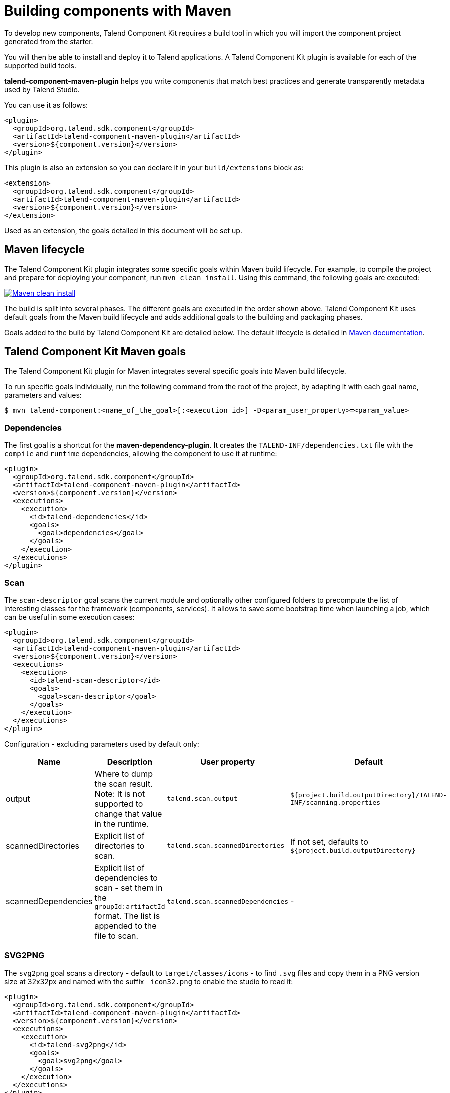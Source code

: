 = Building components with Maven
:page-partial:
:description: Use Maven or the Maven wrapper as build tool to develop components
:keywords: mvn, mvnw, maven

To develop new components, Talend Component Kit requires a build tool in which you will import the component project generated from the starter.

You will then be able to install and deploy it to Talend applications.
A Talend Component Kit plugin is available for each of the supported build tools.

*talend-component-maven-plugin* helps you write components that match best practices and generate transparently metadata used by Talend Studio.

You can use it as follows:

[source,xml]
----
<plugin>
  <groupId>org.talend.sdk.component</groupId>
  <artifactId>talend-component-maven-plugin</artifactId>
  <version>${component.version}</version>
</plugin>
----

This plugin is also an extension so you can declare it in your `build/extensions` block as:

[source,xml]
----
<extension>
  <groupId>org.talend.sdk.component</groupId>
  <artifactId>talend-component-maven-plugin</artifactId>
  <version>${component.version}</version>
</extension>
----

Used as an extension, the goals detailed in this document will be set up.

== Maven lifecycle

The Talend Component Kit plugin integrates some specific goals within Maven build lifecycle.
For example, to compile the project and prepare for deploying your component, run `mvn clean install`. Using this command, the following goals are executed:

image:mvn_clean_install.png[Maven clean install,window="_blank",link="https://talend.github.io/component-runtime/main/{page-component-version}/_images/mvn_clean_install.png",70%]

The build is split into several phases. The different goals are executed in the order shown above. Talend Component Kit uses default goals from the Maven build lifecycle and adds additional goals to the building and packaging phases.

Goals added to the build by Talend Component Kit are detailed below.
The default lifecycle is detailed in https://maven.apache.org/guides/introduction/introduction-to-the-lifecycle.html[Maven documentation].

== Talend Component Kit Maven goals

The Talend Component Kit plugin for Maven integrates several specific goals into Maven build lifecycle.

To run specific goals individually, run the following command from the root of the project, by adapting it with each goal name, parameters and values:

[source,bash]
----
$ mvn talend-component:<name_of_the_goal>[:<execution id>] -D<param_user_property>=<param_value>
----

=== Dependencies

The first goal is a shortcut for the *maven-dependency-plugin*. It creates the `TALEND-INF/dependencies.txt` file with the `compile` and `runtime` dependencies, allowing the component to use it at runtime:

[source,xml]
----
<plugin>
  <groupId>org.talend.sdk.component</groupId>
  <artifactId>talend-component-maven-plugin</artifactId>
  <version>${component.version}</version>
  <executions>
    <execution>
      <id>talend-dependencies</id>
      <goals>
        <goal>dependencies</goal>
      </goals>
    </execution>
  </executions>
</plugin>
----


=== Scan

The `scan-descriptor` goal scans the current module and optionally other configured folders to precompute the list of interesting classes for the framework (components, services). It allows to save some bootstrap time when launching a job, which can be useful in some execution cases:

[source,xml]
----
<plugin>
  <groupId>org.talend.sdk.component</groupId>
  <artifactId>talend-component-maven-plugin</artifactId>
  <version>${component.version}</version>
  <executions>
    <execution>
      <id>talend-scan-descriptor</id>
      <goals>
        <goal>scan-descriptor</goal>
      </goals>
    </execution>
  </executions>
</plugin>
----

Configuration - excluding parameters used by default only:

[options="header,audowidth",role="table-striped table-hover table-ordered",width="100%",cols="1,2,1,1"]
|===
|Name |Description |User property |Default
|output|Where to dump the scan result. Note: It is not supported to change that value in the runtime.|`talend.scan.output`| `${project.build.outputDirectory}/TALEND-INF/scanning.properties`
|scannedDirectories|Explicit list of directories to scan.|`talend.scan.scannedDirectories`| If not set, defaults to `${project.build.outputDirectory}`
|scannedDependencies|Explicit list of dependencies to scan - set them in the `groupId:artifactId` format. The list is appended to the file to scan.|`talend.scan.scannedDependencies`| -
|===

=== SVG2PNG

The `svg2png` goal scans a directory - default to `target/classes/icons` - to find `.svg` files and copy them in a PNG version size at 32x32px and named with the suffix `_icon32.png` to enable the studio to read it:

[source,xml]
----
<plugin>
  <groupId>org.talend.sdk.component</groupId>
  <artifactId>talend-component-maven-plugin</artifactId>
  <version>${component.version}</version>
  <executions>
    <execution>
      <id>talend-svg2png</id>
      <goals>
        <goal>svg2png</goal>
      </goals>
    </execution>
  </executions>
</plugin>
----

Configuration:

[options="header,audowidth",role="table-striped table-hover table-ordered",width="100%",cols="1,2,1,1"]
|===
|Name |Description |User property |Default
|icons|Where to scan for the SVG icons to convert in PNG.|talend.icons.source|`${project.build.outputDirectory}/icons`
|workarounds|By default the shape of the icon will be enforce in the RGB channels (in white) using the alpha as reference. This is useful for black/white images using alpha to shape the picture because Eclipse - Talend Studio - caches icons using RGB but not alpha channel, pictures not using alpha channel to draw their shape should disable that workaround.|talend.icons.workaround|`true`
|===

IMPORTANT: if you use that plugin, ensure to set it before the validate mojo otherwise validation can miss some png files.

=== Validating the component programming model

This goal helps you validate the common programming model of the component. To activate it, you can use following execution definition:

[source,xml]
----
<plugin>
  <groupId>org.talend.sdk.component</groupId>
  <artifactId>talend-component-maven-plugin</artifactId>
  <version>${component.version}</version>
  <executions>
    <execution>
      <id>talend-component-validate</id>
      <goals>
        <goal>validate</goal>
      </goals>
    </execution>
  </executions>
</plugin>
----

It is bound to the `process-classes` phase by default. When executed, it performs several validations that can be disabled by setting the corresponding flags to `false` in the `<configuration>` block of the execution:

[options="header,audowidth",role="table-striped table-hover table-ordered",width="100%",cols="1,2,1,1"]
|===
|Name |Description |User property |Default
|validateInternationalization|Validates that resource bundles are presents and contain commonly used keys (for example, `_displayName`)|`talend.validation.internationalization`| true
|validateModel| Ensures that components pass validations of the `ComponentManager` and Talend Component runtime|`talend.validation.model`| true
|validateSerializable| Ensures that components are `Serializable`. This is a sanity check, the component is not actually serialized here. If you have a doubt, make sure to test it. It also checks that any `@Internationalized` class is valid and has its keys.|`talend.validation.serializable`| true
|validateMetadata| Ensures that components have an `@Icon` and a `@Version` defined.|`talend.validation.metadata`| true
|validateDataStore| Ensures that any `@DataStore` defines a `@HealthCheck` and has a unique name.|`talend.validation.datastore`| true
|validateDataSet| Ensures that any `@DataSet` has a unique name. Also ensures that there is a source instantiable just filling the dataset properties (all others not being required). Finally, the validation checks that each input or output component uses a dataset and that this dataset has a datastore.|`talend.validation.dataset`| true
|validateComponent| Ensures that the native programming model is respected. You can disable it when using another programming model like Beam.|`talend.validation.component`| true
|validateActions| Validates action signatures for actions not tolerating dynamic binding (`@HealthCheck`, `@DynamicValues`, and so on). It is recommended to keep it set to `true`.|`talend.validation.action`| true
|validateFamily| Validates the family by verifying that the package containing the `@Components` has a `@Icon` property defined.|`talend.validation.family`| true
|validateDocumentation| Ensures that all components and `@Option` properties have a documentation using the `@Documentation` property. |`talend.validation.documentation`|true
|validateLayout| Ensures that the layout is referencing existing options and properties. |`talend.validation.layout`|true
|validateOptionNames| Ensures that the option names are compliant with the framework. It is highly recommended and safer to keep it set to `true`. |`talend.validation.options`|true
|validateLocalConfiguration| Ensures that if any `TALEND-INF/local-configuration.properties` exists then keys start with the family name.|`talend.validation.localConfiguration`|true
|validateOutputConnection| Ensures that an output has only one input branch.|`talend.validation.validateOutputConnection`|true
|validatePlaceholder| Ensures that string options have a placeholder. It is highly recommended to turn this property on.|`talend.validation.placeholder`|false
|===

=== Generating the component documentation

The `asciidoc` goal generates an Asciidoc file documenting your component from the configuration model (`@Option`) and the `@Documentation` property that you can add to options and to the component itself.

[source,xml]
----
<plugin>
  <groupId>org.talend.sdk.component</groupId>
  <artifactId>talend-component-maven-plugin</artifactId>
  <version>${component.version}</version>
  <executions>
    <execution>
      <id>talend-component-documentation</id>
      <goals>
        <goal>asciidoc</goal>
      </goals>
    </execution>
  </executions>
</plugin>
----

[options="header,audowidth",role="table-striped table-hover table-ordered",width="100%",cols="1,2,1,1"]
|===
|Name|Description|User property|Default
|level|Level of the root title.|`talend.documentation.level`
a|2 (`==`)

|output
a| Output folder path. It is recommended to keep it to the default value.|`talend.documentation.output`
a|`${classes}/TALEND-INF/documentation.adoc`

|formats|Map of the renderings to do. Keys are the format (`pdf` or `html`) and values the output paths.|`talend.documentation.formats`| -

|attributes|Asciidoctor attributes to use for the rendering when *formats* is set.|`talend.documentation.attributes`| -

|templateEngine|Template engine configuration for the rendering.|`talend.documentation.templateEngine`| -
|templateDir|Template directory for the rendering.|`talend.documentation.templateDir`| -

|title|Document title.|`talend.documentation.title`| ${project.name}
|version|The component version. It defaults to the pom version |`talend.documentation.version`|${project.version}
|workDir|The template directory for the Asciidoctor rendering - if 'formats' is set.|`talend.documentation.workdDir`|${project.build.directory}/talend-component/workdir
|attachDocumentations|Allows to attach (and deploy) the documentations (`.adoc`, and `formats` keys) to the project.|`talend.documentation.attach`| true
|htmlAndPdf|If you use the plugin as an extension, you can add this property and set it to `true` in your project to automatically get HTML and PDF renderings of the documentation.|`talend.documentation.htmlAndPdf`|false
|===

==== Rendering your documentation

To render the generated documentation in HTML or PDF, you can use the Asciidoctor Maven plugin (or Gradle equivalent). You can configure both executions if you want both HTML and PDF renderings.

Make sure to execute the rendering after the documentation generation.

==== HTML rendering

If you prefer a HTML rendering, you can configure the following execution in the asciidoctor plugin. The example below:

1. Generates the components documentation in `target/classes/TALEND-INF/documentation.adoc`.
2. Renders the documentation as an HTML file stored in `target/documentation/documentation.html`.

[source,xml]
----
<plugin> <!--1-->
  <groupId>org.talend.sdk.component</groupId>
  <artifactId>talend-component-maven-plugin</artifactId>
  <version>${talend-component-kit.version}</version>
  <executions>
    <execution>
      <id>documentation</id>
      <phase>prepare-package</phase>
      <goals>
        <goal>asciidoc</goal>
      </goals>
    </execution>
  </executions>
</plugin>
<plugin> <!--2-->
  <groupId>org.asciidoctor</groupId>
  <artifactId>asciidoctor-maven-plugin</artifactId>
  <version>1.5.7</version>
  <executions>
    <execution>
      <id>doc-html</id>
      <phase>prepare-package</phase>
      <goals>
        <goal>process-asciidoc</goal>
      </goals>
      <configuration>
        <sourceDirectory>${project.build.outputDirectory}/TALEND-INF</sourceDirectory>
        <sourceDocumentName>documentation.adoc</sourceDocumentName>
        <outputDirectory>${project.build.directory}/documentation</outputDirectory>
        <backend>html5</backend>
      </configuration>
    </execution>
  </executions>
</plugin>
----

==== PDF rendering

If you prefer a PDF rendering, you can configure the following execution in the asciidoctor plugin:

[source,xml]
----
<plugin>
  <groupId>org.asciidoctor</groupId>
  <artifactId>asciidoctor-maven-plugin</artifactId>
  <version>1.5.7</version>
  <executions>
    <execution>
      <id>doc-html</id>
      <phase>prepare-package</phase>
      <goals>
        <goal>process-asciidoc</goal>
      </goals>
      <configuration>
        <sourceDirectory>${project.build.outputDirectory}/TALEND-INF</sourceDirectory>
        <sourceDocumentName>documentation.adoc</sourceDocumentName>
        <outputDirectory>${project.build.directory}/documentation</outputDirectory>
        <backend>pdf</backend>
      </configuration>
    </execution>
  </executions>
  <dependencies>
    <dependency>
      <groupId>org.asciidoctor</groupId>
      <artifactId>asciidoctorj-pdf</artifactId>
      <version>1.5.0-alpha.16</version>
    </dependency>
  </dependencies>
</plugin>
----

==== Including the documentation into a document

If you want to add some more content or a title, you can include the generated document into
another document using Asciidoc `include` directive.

For example:

[source,adoc]
----
= Super Components
Super Writer
:toc:
:toclevels: 3
:source-highlighter: prettify
:numbered:
:icons: font
:hide-uri-scheme:
:imagesdir: images

\include::{generated_doc}/documentation.adoc[]
----

To be able to do that, you need to pass the `generated_doc` attribute to the plugin. For example:

[source,xml]
----
<plugin>
  <groupId>org.asciidoctor</groupId>
  <artifactId>asciidoctor-maven-plugin</artifactId>
  <version>1.5.7</version>
  <executions>
    <execution>
      <id>doc-html</id>
      <phase>prepare-package</phase>
      <goals>
        <goal>process-asciidoc</goal>
      </goals>
      <configuration>
        <sourceDirectory>${project.basedir}/src/main/asciidoc</sourceDirectory>
        <sourceDocumentName>my-main-doc.adoc</sourceDocumentName>
        <outputDirectory>${project.build.directory}/documentation</outputDirectory>
        <backend>html5</backend>
        <attributes>
          <generated_adoc>${project.build.outputDirectory}/TALEND-INF</generated_adoc>
        </attributes>
      </configuration>
    </execution>
  </executions>
</plugin>
----

This is optional but allows to reuse Maven placeholders to pass paths, which can be convenient in an automated build.

You can find more customization options on Asciidoctor link:http://asciidoctor.org/docs/asciidoctor-maven-plugin/[website].

=== Testing a component web rendering

Testing the rendering of your component configuration into the Studio requires deploying the component in Talend Studio. Refer to the link:studio.html[Studio documentation].

In the case where you need to deploy your component into a Cloud (web) environment, you can test its web rendering by using the `web` goal of the plugin:

. Run the `mvn talend-component:web` command.
. Open the following URL in a web browser: `http://localhost:8080`.
. Select the component form you want to see from the treeview on the left. The selected form is displayed on the right.

Two parameters are available with the plugin:

* `serverPort`, which allows to change the default port (8080) of the embedded server. Its associated user property is `talend.web.port`.
* `serverArguments`, that you can use to pass Meecrowave options to the server. Learn more about that configuration at http://openwebbeans.apache.org/meecrowave/meecrowave-core/cli.html.

IMPORTANT: Make sure to install the artifact before using this command because it reads the component JAR from the local Maven repository.

Finally, you can switch the lang of the component UI (documentation, form) using `language` query parameter in the webapp.
For instance `http://localhost:8080?language=fr`.

==== Changing the UI bundle

If you built a custom UI (JS + CSS) bundle and want to test it in the web application, you can configure it in the `pom.xml` file as follows:

[source,xml]
----
<configuration>
  <uiConfiguration>
    <jsLocation>https://cdn.talend.com/myapp.min.js</jsLocation>
    <cssLocation>https://cdn.talend.com/myapp.min.css</cssLocation>
  </uiConfiguration>
</configuration>
----

IMPORTANT: This is an advanced feature designed for expert users. Use it with caution.

== Generating inputs or outputs

IMPORTANT: This goal is deprecated and will be removed in a future release.

The Mojo `generate` (Maven plugin goal) of the same plugin also embeds a generator that you can use to bootstrap any input or output component:

[source,xml]
----
<plugin>
  <groupId>org.talend.sdk.component</groupId>
  <artifactId>talend-component-maven-plugin</artifactId>
  <version>${talend-component.version}</version>
  <executions>
    <execution> <!--1-->
      <id>generate-input</id>
      <phase>generate-sources</phase>
      <goals>
        <goal>generate</goal>
      </goals>
      <configuration>
        <type>input</type>
      </configuration>
    </execution>
    <execution> <!--2-->
      <id>generate-output</id>
      <phase>generate-sources</phase>
      <goals>
        <goal>generate</goal>
      </goals>
      <configuration>
        <type>output</type>
      </configuration>
    </execution>
  </executions>
</plugin>
----
<1> The first execution generates an input (partition mapper and producer).
<2> the second execution generates an output (processor).

It is intended to be used from the command line (or IDE Maven integration) as follows:

[source, bash]
----
$ mvn talend-component:generate \
    -Dtalend.generator.type=[input|output] \ <1>
    [-Dtalend.generator.classbase=com.test.MyComponent] \ <2>
    [-Dtalend.generator.family=my-family] \ <3>
    [-Dtalend.generator.pom.read-only=false] \ <4>
    [-Dtalend.generator.pom.encoding=UTF-16] \ <5>
    [-Dtalend.generator.pom.spacing=4] \ <6>
----

<1> Select the type of component you want: `input` to generate a mapper and an emitter, or `output` to generate an output processor. The type is mandatory.
<2> Set the class name base (automatically suffixed by the component type). If not set, the package is guessed and the classname is based on the basedir name.
<3> Set the component family to use. If not specified, it defaults to the basedir name and removes "component[s]" from it. for example, `my-component` leads to `my` as family, unless it is explicitly set.
<4> Specify if the generator needs to add `component-api` to the POM, if not already there. If you already added it, you can set it to `false` directly in the POM.
<5> Specify the encoding of the component. If not specified, it defaults to UTF-8.
<6> Specify the tabulation spacing. If not specified, it defaults to 2.

For this command to work, you need to register the plugin as follows:

[source,xml]
----
<plugin>
  <groupId>org.talend.sdk.component</groupId>
  <artifactId>talend-component-maven-plugin</artifactId>
  <version>${talend-component.version}</version>
</plugin>
----

=== Generating the component archive

Component ARchive (*.car*) is the way to bundle a component to share it in the Talend ecosystem. It is an executable Java ARchive (*.jar*) containing a metadata file and a nested Maven repository containing the component and its dependencies.

[source]
----
mvn talend-component:car
----

This command creates a *.car* file in your build directory. This file can be shared on Talend platforms.

This command has some optional parameters:

[options="header,audowidth",role="table-striped table-hover table-ordered",width="100%",cols="1,2,1,1"]
|===
|Name |Description |User property |Default
|attach |Specifies whether the component archive should be attached. |`talend.car.attach`| true
|classifier |The classifier to use if attach is set to true. |`talend.car.classifier`| component
|metadata |Additional custom metadata to bundle in the component archive. |-| -
|output |Specifies the output path and name of the archive |`talend.car.output`| ${project.build.directory}/${project.build.finalName}.car
|packaging |Specifies the packaging |-| ${project.packaging}
|===

This CAR is executable and exposes the `studio-deploy` command which takes
a Talend Studio home path as parameter. When executed, it installs the dependencies into the Studio and registers the component in your instance. For example:

[source,bash]
----
# for a studio
java -jar mycomponent.car studio-deploy /path/to/my/studio
or
java -jar mycomponent.car studio-deploy --location /path/to/my/studio

# for a m2 provisioning
java -jar mycomponent.car maven-deploy /path/to/.m2/repository
or
java -jar mycomponent.car maven-deploy --location /path/to/.m2/repository
----

You can also upload the dependencies to your Nexus server using the following command:

[source,bash]
----
java -jar mycomponent.car deploy-to-nexus --url <nexus url> --repo <repository name> --user <username> --pass <password> --threads <parallel threads number> --dir <temp directory>
----

In this command, Nexus URL and repository name are mandatory arguments. All other arguments are optional. If arguments contain spaces or special symbols, you need to quote the whole value of the argument. For example:

[source,bash]
----
--pass "Y0u will \ not G4iess i' ^"
----

=== Deploying to the Studio

The `deploy-in-studio` goal deploys the current component module into a local Talend Studio instance.

.Parameters

[options="header,audowidth",role="table-striped table-hover table-ordered",width="100%"]
|===
|Name |Description |User property |Default
|studioHome|Path to the Studio home directory|`talend.component.studioHome`|-
|studioM2|Path to the Studio maven repository if not the default one|`talend.component.studioM2`|-
|===

You can use the following command from the root folder of your project:

[source,bash]
----
$ mvn talend-component:deploy-in-studio -Dtalend.component.studioHome="<studio_path>"
----


=== Help

The `help` goal displays help information on `talend-component-maven-plugin`.
Call `mvn talend-component:help -Ddetail=true -Dgoal=<goal-name>` to display the parameter details of a specific goal.

.Parameters

[options="header,audowidth",role="table-striped table-hover table-ordered",width="100%",cols="1,2,1,1"]
|===
|Name |Description |User property |Default
|detail|Displays all settable properties for each goal.|`detail`|false
|goal|The name of the goal for which to show help. If unspecified, all goals are displayed.|`goal`|-
|indentSize|Number of spaces per indentation level. This integer should be positive.|`indentSize`|2
|lineLength|Maximum length of a display line. This integer should be positive.|`lineLength`|80
|===

ifeval::["{backend}" == "html5"]
[role="relatedlinks"]
== Related articles
- xref:best-practices.adoc[Best practices]
- xref:build-tools-gradle.adoc[Building components with Gradle]
- xref:studio.adoc[Integrating to the Studio]
endif::[]
